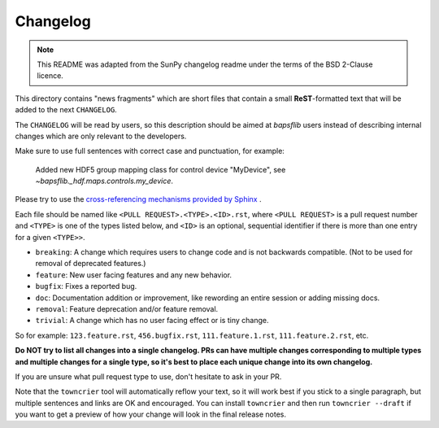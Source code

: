 =========
Changelog
=========

.. note::

    This README was adapted from the SunPy changelog readme under the terms of
    the BSD 2-Clause licence.

This directory contains "news fragments" which are short files that contain a
small **ReST**-formatted text that will be added to the next ``CHANGELOG``.

The ``CHANGELOG`` will be read by users, so this description should be aimed at
`bapsflib` users instead of describing internal changes which are only relevant
to the developers.

Make sure to use full sentences with correct case and punctuation, for example:

    Added new HDF5 group mapping class for control device "MyDevice", see
    `~bapsflib._hdf.maps.controls.my_device`.

Please try to use the `cross-referencing mechanisms provided by Sphinx
<https://www.sphinx-doc.org/en/master/usage/restructuredtext/roles.html>`_ .

Each file should be named like ``<PULL REQUEST>.<TYPE>.<ID>.rst``, where ``<PULL
REQUEST>`` is a pull request number and ``<TYPE>`` is one of the types listed
below, and ``<ID>`` is an optional, sequential identifier if there is more
than one entry for a given ``<TYPE>>``.

* ``breaking``: A change which requires users to change code and is not
  backwards compatible. (Not to be used for removal of deprecated features.)
* ``feature``: New user facing features and any new behavior.
* ``bugfix``: Fixes a reported bug.
* ``doc``: Documentation addition or improvement, like rewording an entire
  session or adding missing docs.
* ``removal``: Feature deprecation and/or feature removal.
* ``trivial``: A change which has no user facing effect or is tiny change.

So for example: ``123.feature.rst``, ``456.bugfix.rst``, ``111.feature.1.rst``,
``111.feature.2.rst``, etc.

**Do NOT try to list all changes into a single changelog.  PRs can have multiple
changes corresponding to multiple types and multiple changes for a single type,
so it's best to place each unique change into its own changelog.**

If you are unsure what pull request type to use, don't hesitate to ask in your
PR.

Note that the ``towncrier`` tool will automatically reflow your text, so it
will work best if you stick to a single paragraph, but multiple sentences and
links are OK and encouraged.  You can install ``towncrier`` and then run
``towncrier --draft`` if you want to get a preview of how your change will look
in the final release notes.
